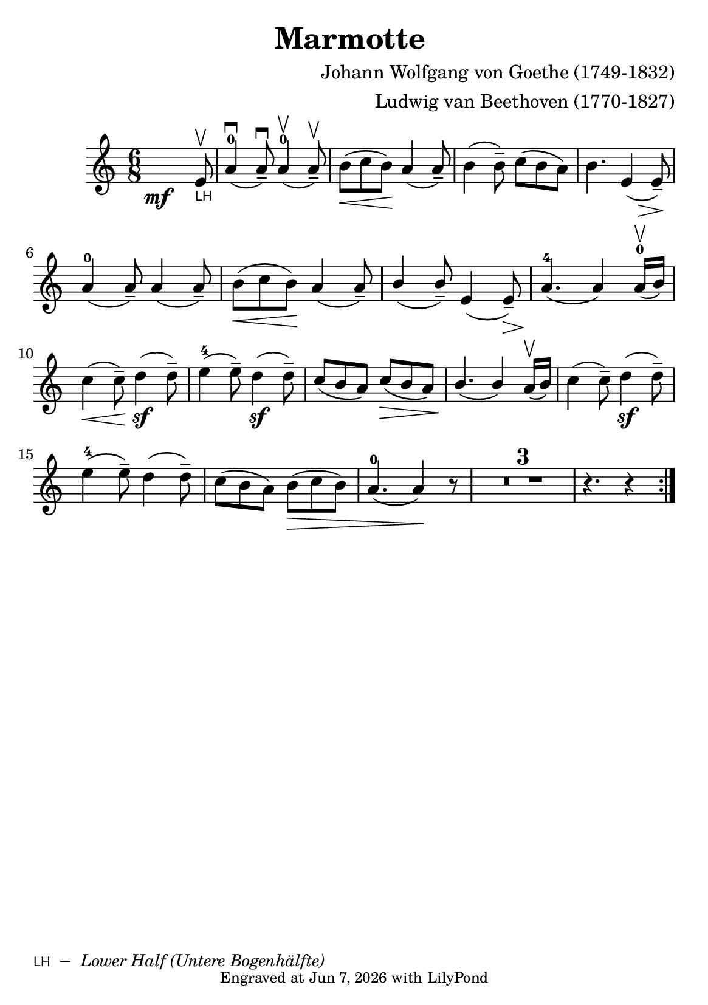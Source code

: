 \version "2.23.14"

\header {
  title = "Marmotte "
  composer = "Johann Wolfgang von Goethe (1749-1832)"
  arranger = "Ludwig van Beethoven (1770-1827)"
  crossRefNumber = "1"
  footnotes = ""

  tagline = \markup \tiny  {
    Engraved at
    \simple #(strftime "%h %-d, %Y" (localtime (current-time)))
    with \with-url "http://lilypond.org/"
    \line { LilyPond }
  }
}

\paper {
  footnote-separator-markup = \markup \null

  #(define fonts
     (set-global-fonts
      #:music "emmentaler"
      #:brace "emmentaler"
      #:roman "TeXGyre Schola"
      #:factor (/ staff-height pt 20)
      ))
  #(set-paper-size "a5")
}


LH = \markup { \sans \teeny \smallCaps "LH" }

\score {

  \new Voice \relative {
    \set Staff.printKeyCancellation = ##f
    \set Score.extraNatural = ##f
    \key c \major
    \numericTimeSignature
    \compressEmptyMeasures

    \override Score.MetronomeMark.padding = #5


    \time 6/8

    s2 \mf s8
    \once \override Score.Footnote.annotation-line = ##f
    e'8\upbow_""\footnote "" #'(0.0 . 0.0)
    \markup { \LH" – " \italic \smaller "Lower Half (Untere Bogenhälfte)" }-\LH |
    a4-0(\downbow a8-- \downbow)
    a4-0(\upbow a8-- \upbow) |

    b[(\< c b)]\!
    a4_( a8--) |

    b4( b8--) c8[( b a)] |
    b4. e,4 \tweak shorten-pair #'(2 . 0)\>( e8--)\!

    \break

    a4-0( a8--) a4( a8--) |
    b[(\< c b)]\!
    a4( a8--) |
    \stemUp
    b4( b8--) e,4( e8--\>) | a4.-4\!( a4) a16-0\upbow([ b])

    \stemNeutral
    \break
    c4(\< c8--)\! d4(\sf d8--) | e4-4( e8--) d4\sf( d8--) |  \stemUp  c8( b a) c8(\> b a) |

    b4.\!( b4) a16\upbow([ b]) |

    \stemNeutral
    c4( c8--) d4\sf ( d8--)

    \break
    e4-4( e8--) d4( d8--) | c8([ b a]) b([\> c b]) | a4.-0( a4) \! r8

    \compressEmptyMeasures
    R1*6/8*3 |

    r4. r4  \bar ":|."

  }
}


%{
https://www.violinonline.com/bowingeffects.html
original print says: "нп" for нижняя половина – which simply translates to lower half

In english:
WB = Whole Bow;
MB = Middle of the Bow.

LH = Lower Half ==> / Нижняя Половина / Untere Hälfe
UH = Upper Half

%}


%{
convert-ly (GNU LilyPond) 2.23.14  convert-ly: »« wird verarbeitet...
Anwenden der Umwandlung: 2.23.4, 2.23.5, 2.23.6, 2.23.7, 2.23.8,
2.23.9, 2.23.10, 2.23.11, 2.23.12, 2.23.13, 2.23.14
%}


%{
convert-ly (GNU LilyPond) 2.23.14  convert-ly: »« wird verarbeitet...
Anwenden der Umwandlung:     Das Dokument wurde nicht verändert.
%}
